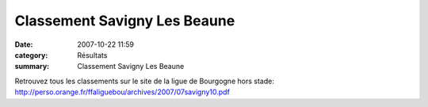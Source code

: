 Classement Savigny Les Beaune
=============================

:date: 2007-10-22 11:59
:category: Résultats
:summary: Classement Savigny Les Beaune

Retrouvez tous les classements sur le site de la ligue de Bourgogne hors stade: `http://perso.orange.fr/ffaliguebou/archives/2007/07savigny10.pdf`_

.. _http://perso.orange.fr/ffaliguebou/archives/2007/07savigny10.pdf: http://perso.orange.fr/ffaliguebou/archives/2007/07savigny10.pdf

